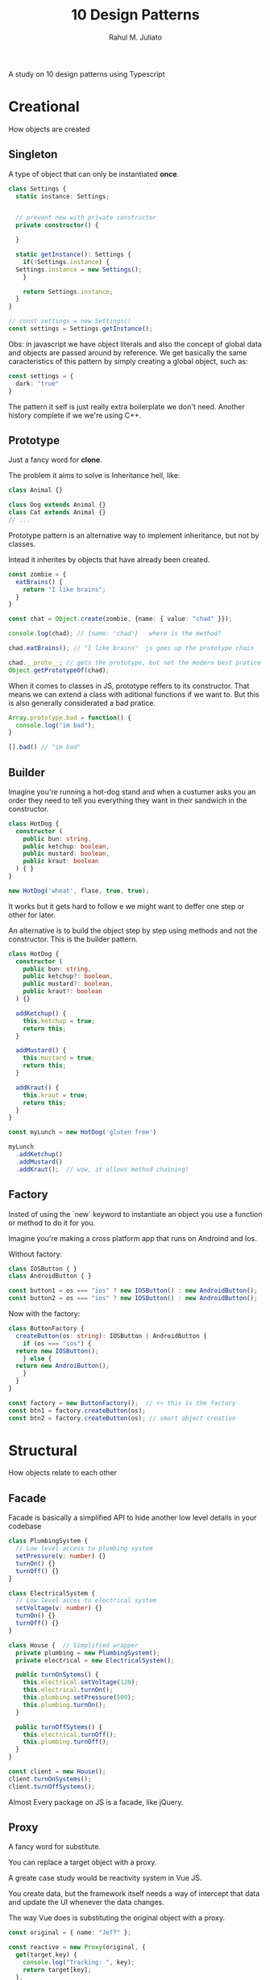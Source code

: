 #+TITLE: 10 Design Patterns
#+AUTHOR: Rahul M. Juliato

A study on 10 design patterns using Typescript

* Creational
How objects are created
** Singleton
A type of object that can only be instantiated **once**.
#+BEGIN_SRC typescript
  class Settings {
    static instance: Settings;


    // prevent new with private constructor
    private constructor() {

    }

    static getInstance(): Settings {
      if(!Settings.instance) {
	Settings.instance = new Settings();
      }

      return Settings.instance;
    }
  }

  // const settings = new Settings()
  const settings = Settings.getInstance();
#+END_SRC

Obs: in javascript we have object literals and also the concept of
global data and objects are passed around by reference. We get
basically the same caracteristics of this pattern by simply creating a
global object, such as:

#+BEGIN_SRC typescript
  const settings = {
    dark: "true"
  }
#+END_SRC

The pattern it self is just really extra boilerplate we don't need.
Another history complete if we we're using C++.

** Prototype
Just a fancy word for **clone**.

The problem it aims to solve is Inheritance hell, like:
#+BEGIN_SRC typescript
  class Animal {}

  class Dog extends Animal {}
  class Cat extends Animal {}
  // ...
#+END_SRC

Prototype pattern is an alternative way to implement inheritance, but
not by classes.

Intead it inherites by objects that have already been created.

#+BEGIN_SRC typescript
  const zombie = {
    eatBrains() {
      return "I like brains";
    }
  }

  const chat = Object.create(zombie, {name: { value: "chad" }});

  console.log(chad); // {name: 'chad'}   where is the method?

  chad.eatBrains(); // "I like brains"  js goes up the prototype chain

  chad.__proto__; // gets the prototype, but not the modern best pratice
  Object.getPrototypeOf(chad);
#+END_SRC

When it comes to classes in JS, prototype reffers to its constructor.
That means we can extend a class with aditional functions if we want
to. But this is also generally considerated a bad pratice.

#+BEGIN_SRC typescript
  Array.prototype.bad = function() {
    console.log("im bad");
  }

  [].bad() // "im bad"
#+END_SRC

** Builder
Imagine you're running a hot-dog stand and when a custumer asks you an
order they need to tell you everything they want in their sandwich in
the constructor.

#+BEGIN_SRC typescript
  class HotDog {
    constructor (
      public bun: string,
      public ketchup: boolean,
      public mustard: boolean,
      public kraut: boolean
    ) { }
  }

  new HotDog('wheat', flase, true, true);
#+END_SRC

It works but it gets hard to follow e we might want to deffer one
step or other for later.

An alternative is to build the object step by step using methods and
not the constructor. This is the builder pattern.

#+BEGIN_SRC typescript
  class HotDog {
    constructor (
      public bun: string,
      public ketchup?: boolean,
      public mustard?: boolean,
      public kraut?: boolean
    ) {}

    addKetchup() {
      this.ketchup = true;
      return this;
    }

    addMustard() {
      this.mustard = true;
      return this;
    }

    addKraut() {
      this.kraut = true;
      return this;
    }
  }

  const myLunch = new HotDog('gluten free')

  myLunch
    .addKetchup()
    .addMustard()
    .addKraut();  // wow, it allows method chaining!
#+END_SRC

** Factory
Insted of using the `new` keyword to instantiate an object you use a
function or method to do it for you.

Imagine you're making a cross platform app that runs on Androind and
Ios.

Without factory:
#+BEGIN_SRC typescript
  class IOSButton { }
  class AndroidButton { }

  const button1 = os === "ios" ? new IOSButton() : new AndroidButton();
  const button2 = os === "ios" ? new IOSButton() : new AndroidButton();  
#+END_SRC

Now with the factory:
#+BEGIN_SRC typescript
  class ButtonFactory {
    createButton(os: string): IOSButton | AndroidButton {
      if (os === "ios") {
	return new IOSButton();
      } else {
	return new AndroiButton();
      }
    }
  }

  const factory = new ButtonFactory();  // << this is the factory
  const btn1 = factory.createButton(os);
  const btn2 = factory.createButton(os); // smart object creation
#+END_SRC

* Structural
How objects relate to each other
** Facade
Facade is basically a simplified API to hide another low level details in
your codebase

#+BEGIN_SRC typescript
  class PlumbingSystem {
    // Low level access to plumbing system
    setPressure(v: number) {}
    turnOn() {}
    turnOff() {}
  }

  class ElectricalSystem {
    // Low level acces to electrical system
    setVoltage(v: number) {}
    turnOn() {}
    turnOff() {}
  }

  class House {  // Simplified wrapper
    private plumbing = new PlumbingSystem();
    private electrical = new ElectricalSystem();

    public turnOnSytems() {
      this.electrical.setVoltage(120);
      this.electrical.turnOn();
      this.plumbing.setPressure(500);
      this.plumbing.turnOn();
    }

    public turnOffSytems() {
      this.electrical.turnOff();
      this.plumbing.turnOff();
    }
  }

  const client = new House();
  client.turnOnSystems();
  client.turnOffSystems();
#+END_SRC

Almost Every package on JS is a facade, like jQuery.

** Proxy
A fancy word for substitute.

You can replace a target object with a proxy.

A greate case study would be reactivity system in Vue JS.

You create data, but the framework itself needs a way of intercept
that data and update the UI whenever the data changes.

The way Vue does is substituting the original object with a proxy.

#+BEGIN_SRC typescript
  const original = { name: "Jeff" };

  const reactive = new Proxy(original, {
    get(target,key) {
      console.log("Tracking: ", key);
      return target[key];
    },
    set(target, key, value) {
      console.log("updating UI...');
      return Reflect.set(target, key, value);
    },
  });


  reactive.name;         // logs: 'tracking name'
  reactive.name = "bob"  // logs: 'updating the ui'

#+END_SRC

Proxys are also used when you have very large objects that would be
too expensive to duplicate in memory.

* Behavioral
How objects communicate with each other
** Iterator
Allows you to triverse through a collection of objects.

Modern languages already provides abstractions for the iterators, like:

#+BEGIN_SRC typescript
  const cart = ["apple", "banana", "orange"];

  for (const item of cart) {
    console.log(item);
  }
#+END_SRC

We can also make the non-build in `range` function like:

#+BEGIN_SRC typescript
  function range(start, end, step=1) {
    return {
      [Symbol.iterator]() { // Allows to use in regular for loop
	return this;
	},
      next() {             
	if (start < end) {
	  start = start + step;
	  return { value: start, done: false };
	}
	return { done: true, value: end };
      }
    }
  }

  for (const n of range(0, 20, 5)) {   // logs: 5, 10, 15, 20 on each line
    console.log(n);
  }

  console.log([...range(0, 10)]); // logs: [1, 2, 3, 4, 5, 6, 7, 8, 9, 10]
#+END_SRC


With iterator you start with a collection and write some code that
determines how to get from the beginning to the end.

It is a pull-based systems.
** Observer
A push-base system.

The observer pattern allows many objects to subscribe to events
broacasted by another object.

It is a `one-to-many` relationship.

It is used in places like `firebase` where when your data is changed
on the saver, the clients subscribed to it are automatically updated
with the latest changes.

#+BEGIN_SRC typescript
  import { Subject } from "rxjs";

  const news = new Subject();

  const tv1 = news.subscribe( v => console.log(v + "via net tv"));
  const tv2 = news.subscribe( v => console.log(v + "via another tv"));
  const tv3 = news.subscribe( v => console.log(v + "via even another tv"));


  // to push a new value to the subject
  news.next("Breaking news: ");
  news.next("The war is over ");
#+END_SRC

You can think of it like a for loop that unfolds over the dimention of
time.

** Mediator
A mediator is like a middleman or a broker.

We have a many to many relationship.

#+BEGIN_SRC typescript
  class Airplane {

    }

  class Runway {
    clear: boolean;
    }

  const runway25A = new Runway();
  const runway25B = new Runway();
  const runway7 = new Runway();
  const a = new Airplane();
  const b = new Airplane();
  const c = new Airplane();


  // In order to provide coordination and communication

  class Tower {
    clearForLanding(runway: Runway, plane: Airplane) {
      if (runway.clear) {
	console.log(`Plane ${plane} is clear for landing`);
      }
    }
  }
#+END_SRC

A more practical example. In the express JS web framework, there's a
middleware system.

#+BEGIN_SRC typescript
  import express from "express";
  const app = express();

  function logger(req, res, next) {
    console.log("Request Type: ", req.method)
    next()
  }

  app.use(logger);

  app.get("/", (req, res) => {
    res.send("Hello World");
  });
#+END_SRC

It provides separation of concerns and eliminates code duplication.

** State
An object behaves different based on a finite number of states.

In your code you possible use conditional logic or switch statements
to handle a bunch of possibilities base on the state or data on your
application.

Example:

#+BEGIN_SRC typescript
  class Human {
    think(mood) {
      switch(mood) { // Switch Hell
	case "happy":
	  return "I am happy! :)";

	case "sad":
	  return "I am sad! :(";

	default:
	  return "I am neutral :|";
      }
    }
  }
#+END_SRC

The problem is that this kind of code, usually don't scale very well.

The state pattern allows you to start with one base class then provide different functionality based on it internal state.

The idea comes from **Finite State Machines** and libraries like XState.

Another way to go with the provided example:

#+BEGIN_SRC typescript
  interface State {
    think(): string;
  }

  class HappyState implements State {
    think() {
      return "I am happy! :)";
    }
  }

  class SadState implements State {
    think() {
      return "I am sad! :(";
    }
  }

  class NeutralState implements State {
    think() {
      return "I am neutral! :|";
    }
  }

  class Human {
    state: State;

    constructor() {
      this.state = new HappyState();
    }

    think() {
      return this.state.think();
    }

    changeState(state) {
      this.state = state;
    }

  }
#+END_SRC
